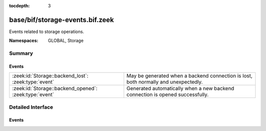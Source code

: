 :tocdepth: 3

base/bif/storage-events.bif.zeek
================================
.. zeek:namespace:: GLOBAL
.. zeek:namespace:: Storage

Events related to storage operations.

:Namespaces: GLOBAL, Storage

Summary
~~~~~~~
Events
######
====================================================== =============================================================================
:zeek:id:`Storage::backend_lost`: :zeek:type:`event`   May be generated when a backend connection is lost, both normally and
                                                       unexpectedly.
:zeek:id:`Storage::backend_opened`: :zeek:type:`event` Generated automatically when a new backend connection is opened successfully.
====================================================== =============================================================================


Detailed Interface
~~~~~~~~~~~~~~~~~~
Events
######
.. zeek:id:: Storage::backend_lost
   :source-code: base/bif/storage-events.bif.zeek 34 34

   :Type: :zeek:type:`event` (tag: :zeek:type:`Storage::Backend`, options: :zeek:type:`any`, reason: :zeek:type:`string`)

   May be generated when a backend connection is lost, both normally and
   unexpectedly. This event depends on the backends implementing handling for
   it, and is not generated automatically by the storage framework.
   

   :param tag: A tag for one of the storage backends.
   

   :param options: A copy of the configuration options passed to
            :zeek:see:`Storage::Async::open_backend` or
            :zeek:see:`Storage::Sync::open_backend` when the backend was initially opened.
   

   :param reason: A string describing why the connection was lost.
   
   .. zeek:see:: Storage::backend_opened

.. zeek:id:: Storage::backend_opened
   :source-code: base/bif/storage-events.bif.zeek 18 18

   :Type: :zeek:type:`event` (tag: :zeek:type:`Storage::Backend`, options: :zeek:type:`any`)

   Generated automatically when a new backend connection is opened successfully.
   

   :param tag: A tag for one of the storage backends.
   

   :param options: A copy of the configuration options passed to
            :zeek:see:`Storage::Async::open_backend` or
            :zeek:see:`Storage::Sync::open_backend` when the backend was initially opened.
   
   .. zeek:see:: Storage::backend_lost


